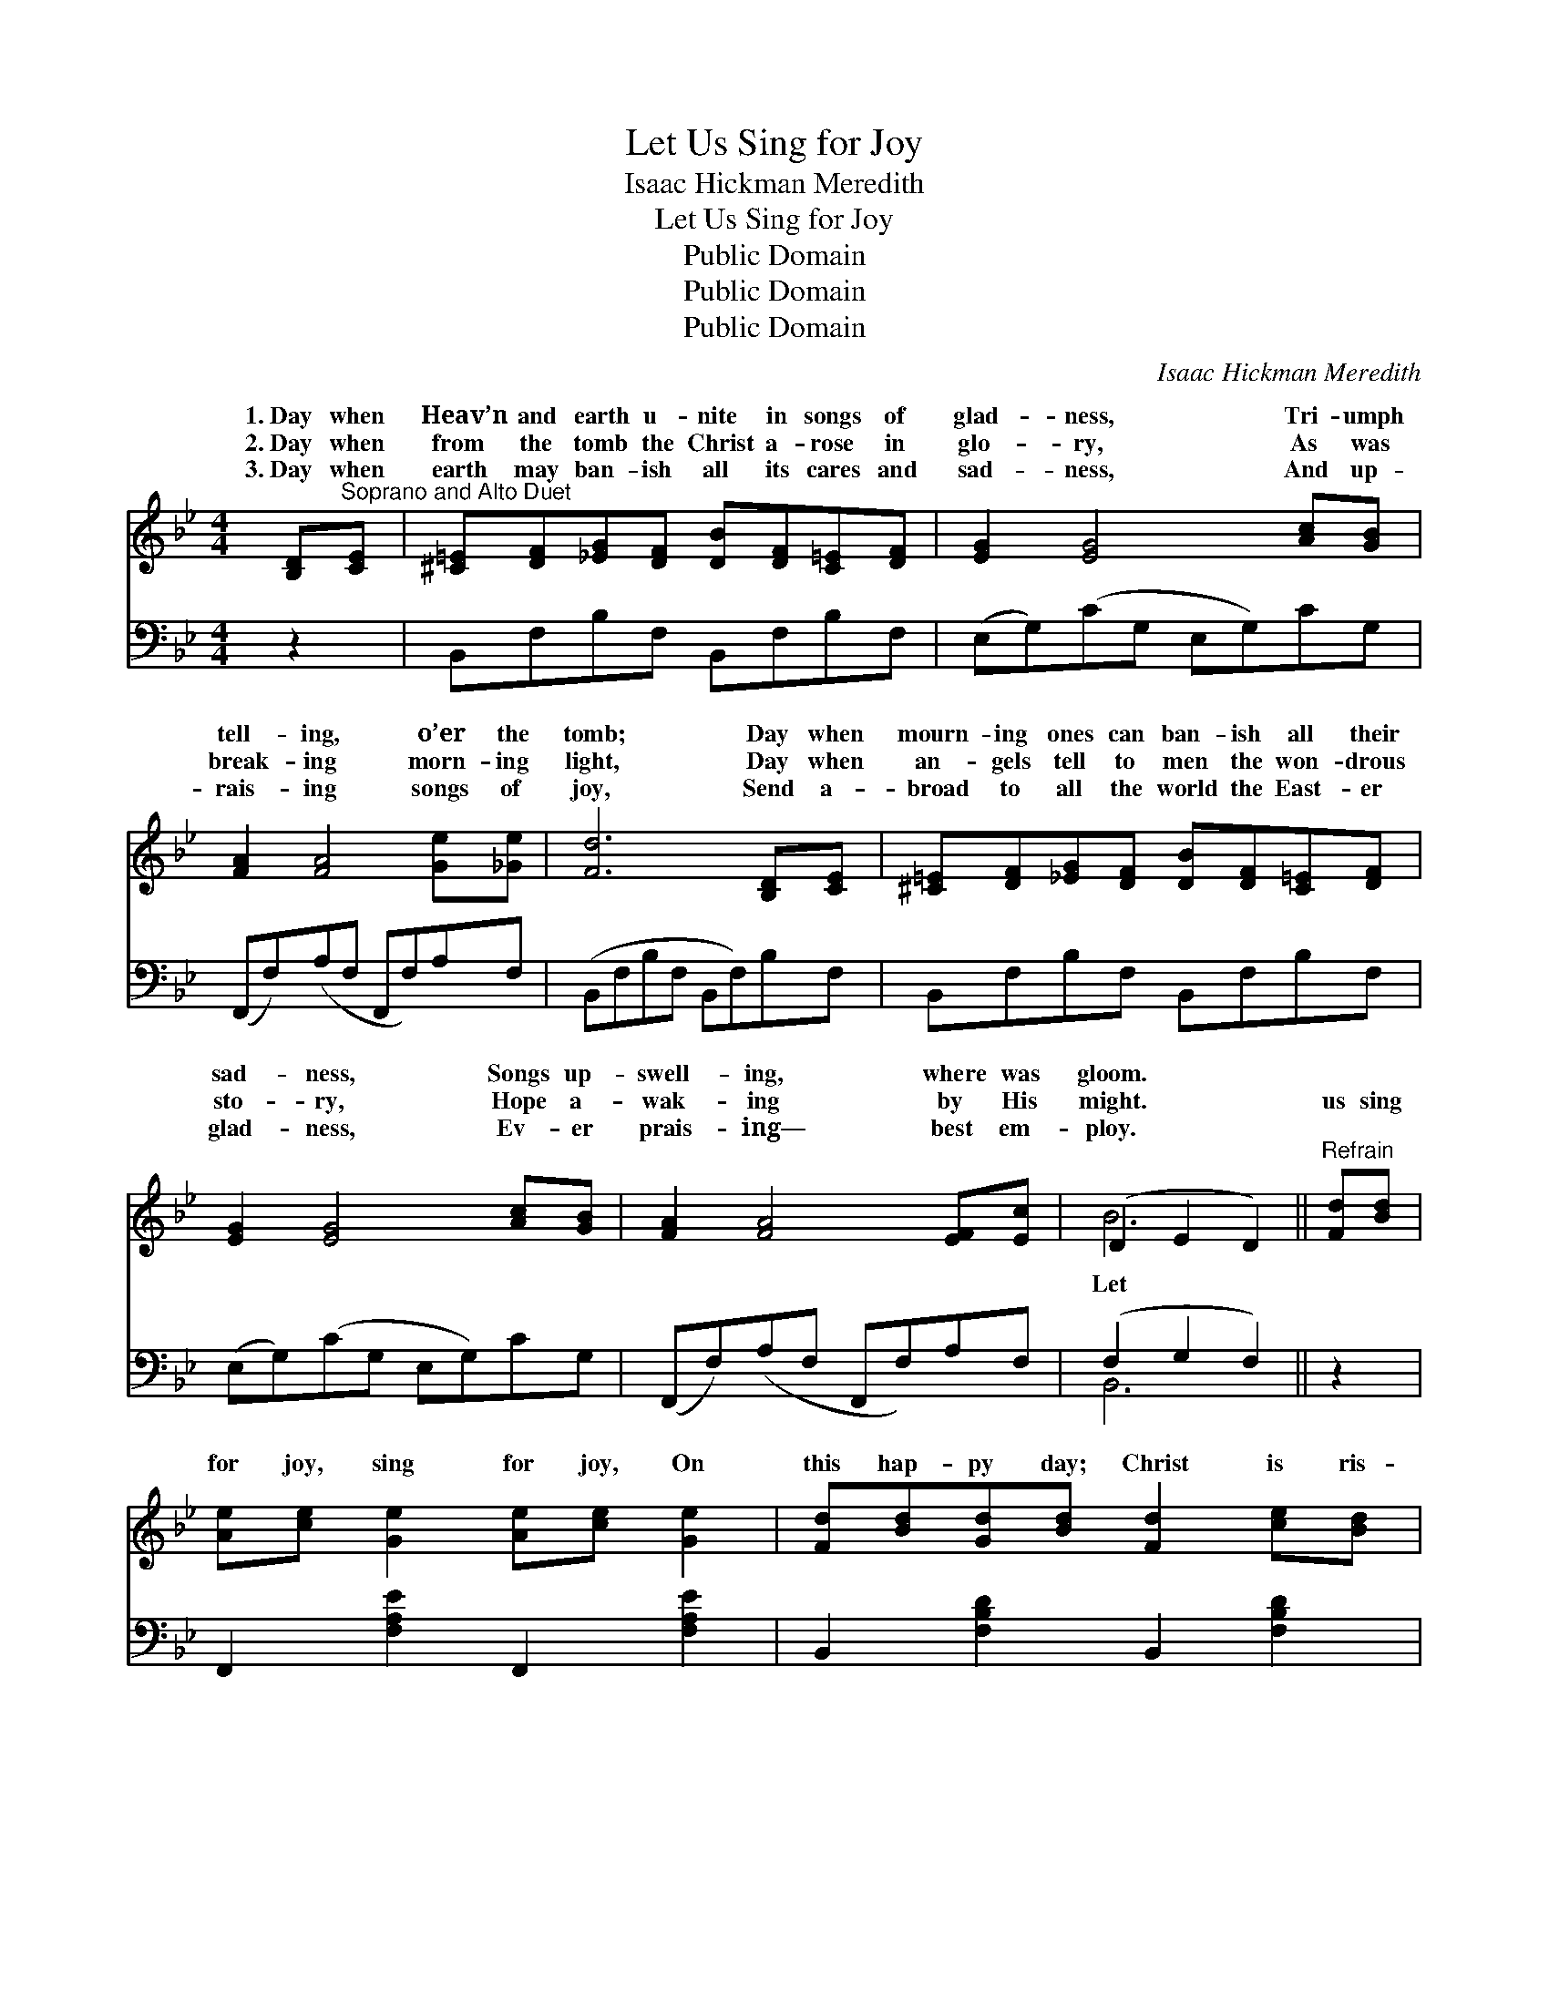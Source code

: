 X:1
T:Let Us Sing for Joy
T:Isaac Hickman Meredith
T:Let Us Sing for Joy
T:Public Domain
T:Public Domain
T:Public Domain
C:Isaac Hickman Meredith
Z:Public Domain
%%score ( 1 2 ) ( 3 4 )
L:1/8
M:4/4
K:Bb
V:1 treble 
V:2 treble 
V:3 bass 
V:4 bass 
V:1
 [B,D]"^Soprano and Alto Duet"[CE] | [^C=E][DF][_EG][DF] [DB][DF][C=E][DF] | [EG]2 [EG]4 [Ac][GB] | %3
w: 1.~Day when|Heav’n and earth u- nite in songs of|glad- ness, Tri- umph|
w: 2.~Day when|from the tomb the Christ a- rose in|glo- ry, As was|
w: 3.~Day when|earth may ban- ish all its cares and|sad- ness, And up-|
 [FA]2 [FA]4 [Ge][_Ge] | [Fd]6 [B,D][CE] | [^C=E][DF][_EG][DF] [DB][DF][C=E][DF] | %6
w: tell- ing, o’er the|tomb; Day when|mourn- ing ones can ban- ish all their|
w: break- ing morn- ing|light, Day when|an- gels tell to men the won- drous|
w: rais- ing songs of|joy, Send a-|broad to all the world the East- er|
 [EG]2 [EG]4 [Ac][GB] | [FA]2 [FA]4 [EF][Ec] | (D2 E2 D2) ||"^Refrain" [Fd][Bd] | %10
w: sad- ness, Songs up-|swell- ing, where was|gloom. * *||
w: sto- ry, Hope a-|wak- ing by His|might. * *|us sing|
w: glad- ness, Ev- er|prais- ing— best em-|ploy. * *||
 [Ae][ce] [Ge]2 [Ae][ce] [Ge]2 | [Fd][Bd][Gd][Bd] [Fd]2 [ce][Bd] | %12
w: ||
w: for joy, sing for joy, On|this hap- py day; Christ is ris-|
w: ||
 [Be][Ae][Ae][Ae] [Ae]2 [df][ce] | [ce][Bd][Bd][Gd] [Fd]2 [Fd][Bd] | %14
w: ||
w: en from the dead, He is ris-|en as He said; Let us sing|
w: ||
 [Ae][ce] [Ge]2 [Ae][ce] [Ge]2 | [Fd][Bd][Gd][Bd] [Fd]2 [Fd][^Fd] | %16
w: ||
w: for joy, sing for joy, And|His voice o- bey, Who the hosts|
w: ||
 [Ge][Ge][ce][Be] [Af][Ff][G_f][Ae] | [FB-d]2 [GB-e]2 [FBd]2 |] %18
w: ||
w: of light to vic- to- ry has led.||
w: ||
V:2
 x2 | x8 | x8 | x8 | x8 | x8 | x8 | x8 | B6 || x2 | x8 | x8 | x8 | x8 | x8 | x8 | x8 | x6 |] %18
w: ||||||||||||||||||
w: ||||||||Let||||||||||
V:3
 z2 | B,,F,B,F, B,,F,B,F, | (E,G,)(CG, E,G,)CG, | (F,,F,)(A,F, F,,F,)A,F, | (B,,F,B,F, B,,F,)B,F, | %5
 B,,F,B,F, B,,F,B,F, | (E,G,)(CG, E,G,)CG, | (F,,F,)(A,F, F,,F,)A,F, | (F,2 G,2 F,2) || z2 | %10
 F,,2 [F,A,E]2 F,,2 [F,A,E]2 | B,,2 [F,B,D]2 B,,2 [F,B,D]2 | F,,2 [F,A,E]2 F,,2 [F,A,E]2 | %13
 B,,2 [F,B,D]2 B,,2 [F,B,D]2 | F,,2 [F,A,E]2 F,,2 [F,A,E]2 | B,,2 [F,B,D]2 B,,2 [F,B,D]2 | %16
 E,,2 [G,B,E]2 F,,2 [F,A,E]2 | [B,,B,]4- [B,,B,]2 |] %18
V:4
 x2 | x8 | x8 | x8 | x8 | x8 | x8 | x8 | B,,6 || x2 | x8 | x8 | x8 | x8 | x8 | x8 | x8 | x6 |] %18

